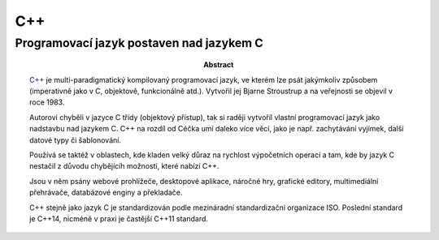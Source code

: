 =====
 C++
=====
-------------------------------------------
 Programovací jazyk postaven nad jazykem C
-------------------------------------------

:Abstract:

   `C++`_ je multi-paradigmatický kompilovaný programovací jazyk, ve kterém lze
   psát jakýmkoliv způsobem (imperativně jako v C, objektově, funkcionálně
   atd.). Vytvořil jej Bjarne Stroustrup a na veřejnosti se objevil v roce
   1983.

   Autorovi chyběli v jazyce C třídy (objektový přístup), tak si raději
   vytvoříl vlastní programovací jazyk jako nadstavbu nad jazykem C. C++ na
   rozdíl od Céčka umí daleko více věcí, jako je např. zachytávání vyjímek,
   další datové typy či šablonování.

   Používá se taktéž v oblastech, kde kladen velký důraz na rychlost
   výpočetních operací a tam, kde by jazyk C nestačil z důvodu chybějícíh
   možností, které nabízí C++.

   Jsou v něm psány webové prohlížeče, desktopové aplikace, náročné hry,
   grafické editory, multimediální přehrávače, databázové enginy a překladače.

   C++ stejně jako jazyk C je standardizován podle mezináradní standardizační
   organizace ISO. Poslední standard je C++14, nicméně v praxi je častější
   C++11 standard.

.. contents:: Obsah

.. _C++: https://en.wikipedia.org/wiki/C%2B%2B
